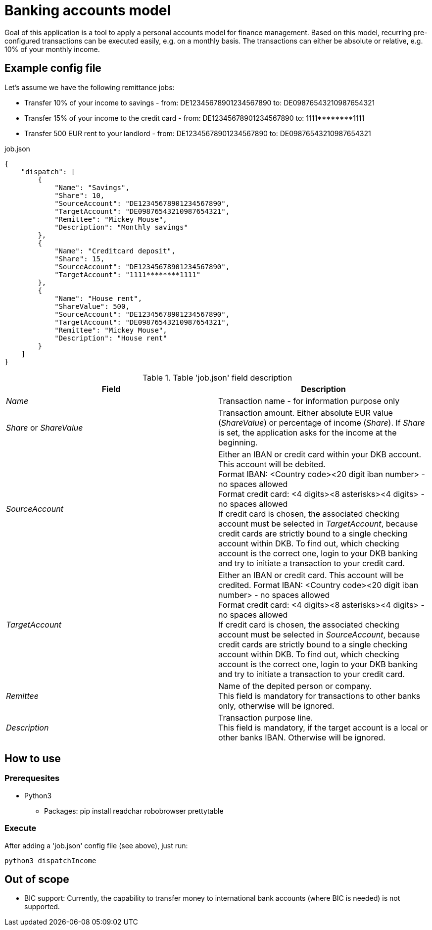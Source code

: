 = Banking accounts model

Goal of this application is a tool to apply a personal accounts model for finance management. Based on this model, recurring pre-configured transactions can be executed easily, e.g. on a monthly basis. The transactions can either be absolute or relative, e.g. 10% of your monthly income.

== Example config file

Let's assume we have the following remittance jobs:

* Transfer 10% of your income to savings - from: DE12345678901234567890 to: DE09876543210987654321
* Transfer 15% of your income to the credit card - from: DE12345678901234567890 to: 1111pass:[********]1111
* Transfer 500 EUR rent to your landlord - from: DE12345678901234567890 to: DE09876543210987654321

.job.json
[source,json]
----
{
    "dispatch": [
        {
            "Name": "Savings",
            "Share": 10,
            "SourceAccount": "DE12345678901234567890",
            "TargetAccount": "DE09876543210987654321",
            "Remittee": "Mickey Mouse",
            "Description": "Monthly savings"
        },
        {
            "Name": "Creditcard deposit",
            "Share": 15,
            "SourceAccount": "DE12345678901234567890",
            "TargetAccount": "1111********1111"
        },
        {
            "Name": "House rent",
            "ShareValue": 500,
            "SourceAccount": "DE12345678901234567890",
            "TargetAccount": "DE09876543210987654321",
            "Remittee": "Mickey Mouse",
            "Description": "House rent"
        }
    ]
}
----

.Table 'job.json' field description
|===
|Field |Description

|_Name_
|Transaction name - for information purpose only

|_Share_ or _ShareValue_
|Transaction amount. Either absolute EUR value (_ShareValue_) or percentage of income (_Share_). If _Share_ is set, the application asks for the income at the beginning.

|_SourceAccount_
|Either an IBAN or credit card within your DKB account. This account will be debited. +
Format IBAN: <Country code><20 digit iban number> - no spaces allowed +
Format credit card: <4 digits><8 asterisks><4 digits> - no spaces allowed +
If credit card is chosen, the associated checking account must be selected in _TargetAccount_, because credit cards are strictly bound to a single checking account within DKB. To find out, which checking account is the correct one, login to your DKB banking and try to initiate a transaction to your credit card.

|_TargetAccount_
|Either an IBAN or credit card. This account will be credited.
Format IBAN: <Country code><20 digit iban number> - no spaces allowed +
Format credit card: <4 digits><8 asterisks><4 digits> - no spaces allowed +
If credit card is chosen, the associated checking account must be selected in _SourceAccount_, because credit cards are strictly bound to a single checking account within DKB. To find out, which checking account is the correct one, login to your DKB banking and try to initiate a transaction to your credit card.

|_Remittee_
|Name of the depited person or company. +
This field is mandatory for transactions to other banks only, otherwise will be ignored.

|_Description_
|Transaction purpose line. +
This field is mandatory, if the target account is a local or other banks IBAN. Otherwise will be ignored.
|===

== How to use
=== Prerequesites
* Python3
** Packages: pip install readchar robobrowser prettytable

=== Execute
After adding a 'job.json' config file (see above), just run:

`python3 dispatchIncome`

== Out of scope

* BIC support: Currently, the capability to transfer money to international bank accounts (where BIC is needed) is not supported.

